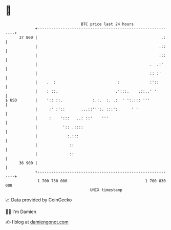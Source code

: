 * 👋

#+begin_example
                                    BTC price last 24 hours                    
                +------------------------------------------------------------+ 
         37 800 |                                                      .:    | 
                |                                                     .::    | 
                |                                                     :::    | 
                |                                                 .  .:'     | 
                |                                                 :: :'      | 
                |    .  :                           :             :'::       | 
                |    : ::.                         .':::.    .::..' '        | 
   $ USD        |    ':: ::.             :.:.  :. .:  ' ':.::: '''           | 
                |     :' :'::       ...::''':. :::':      ' '                | 
                |     :    ':::   ..: ::'    '''                             | 
                |           ':: .::::                                        | 
                |             :.:::                                          | 
                |              ::                                            | 
                |              ::                                            | 
         36 900 |                                                            | 
                +------------------------------------------------------------+ 
                 1 700 730 000                                  1 700 830 000  
                                        UNIX timestamp                         
#+end_example
📈 Data provided by CoinGecko

🧑‍💻 I'm Damien

✍️ I blog at [[https://www.damiengonot.com][damiengonot.com]]
